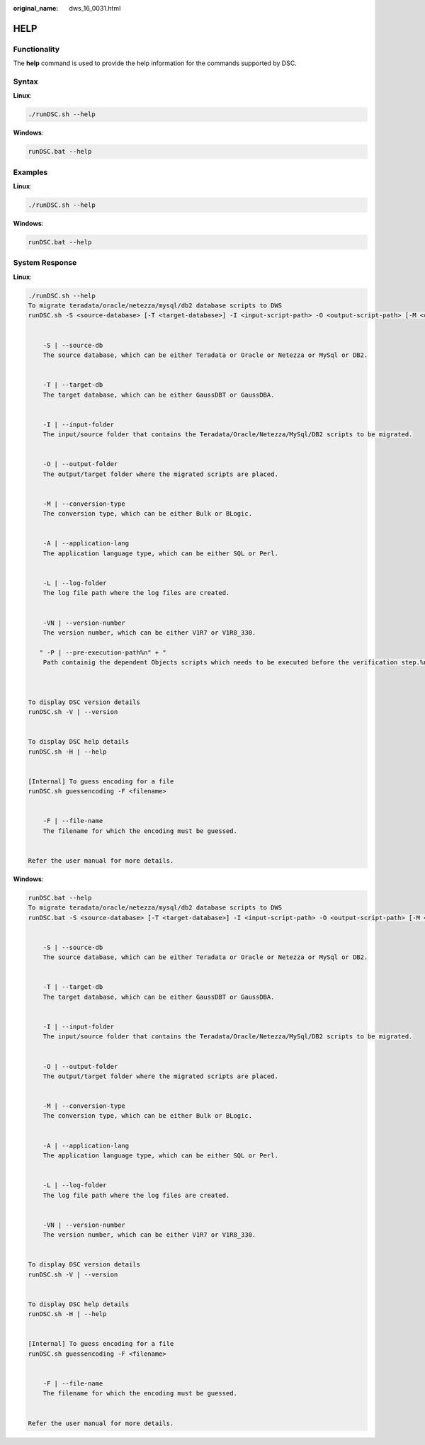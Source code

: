 :original_name: dws_16_0031.html

.. _dws_16_0031:

HELP
====

Functionality
-------------

The **help** command is used to provide the help information for the commands supported by DSC.

Syntax
------

**Linux**:

.. code-block::

   ./runDSC.sh --help

**Windows**:

.. code-block::

   runDSC.bat --help

Examples
--------

**Linux**:

.. code-block::

   ./runDSC.sh --help

**Windows**:

.. code-block::

   runDSC.bat --help

System Response
---------------

**Linux**:

.. code-block::

   ./runDSC.sh --help
   To migrate teradata/oracle/netezza/mysql/db2 database scripts to DWS
   runDSC.sh -S <source-database> [-T <target-database>] -I <input-script-path> -O <output-script-path> [-M <conversion-type>]  [-A <application-lang>]  [-L <log-path>]  [-VN <version-number>]


       -S | --source-db
       The source database, which can be either Teradata or Oracle or Netezza or MySql or DB2.


       -T | --target-db
       The target database, which can be either GaussDBT or GaussDBA.


       -I | --input-folder
       The input/source folder that contains the Teradata/Oracle/Netezza/MySql/DB2 scripts to be migrated.


       -O | --output-folder
       The output/target folder where the migrated scripts are placed.


       -M | --conversion-type
       The conversion type, which can be either Bulk or BLogic.


       -A | --application-lang
       The application language type, which can be either SQL or Perl.


       -L | --log-folder
       The log file path where the log files are created.


       -VN | --version-number
       The version number, which can be either V1R7 or V1R8_330.

      " -P | --pre-execution-path%n" + "
       Path containig the dependent Objects scripts which needs to be executed before the verification step.%n" + "%n" +



   To display DSC version details
   runDSC.sh -V | --version


   To display DSC help details
   runDSC.sh -H | --help


   [Internal] To guess encoding for a file
   runDSC.sh guessencoding -F <filename>


       -F | --file-name
       The filename for which the encoding must be guessed.


   Refer the user manual for more details.

**Windows**:

.. code-block::

   runDSC.bat --help
   To migrate teradata/oracle/netezza/mysql/db2 database scripts to DWS
   runDSC.bat -S <source-database> [-T <target-database>] -I <input-script-path> -O <output-script-path> [-M <conversion-type>]  [-A <application-lang>]  [-L <log-path>]  [-VN <version-number>]


       -S | --source-db
       The source database, which can be either Teradata or Oracle or Netezza or MySql or DB2.


       -T | --target-db
       The target database, which can be either GaussDBT or GaussDBA.


       -I | --input-folder
       The input/source folder that contains the Teradata/Oracle/Netezza/MySql/DB2 scripts to be migrated.


       -O | --output-folder
       The output/target folder where the migrated scripts are placed.


       -M | --conversion-type
       The conversion type, which can be either Bulk or BLogic.


       -A | --application-lang
       The application language type, which can be either SQL or Perl.


       -L | --log-folder
       The log file path where the log files are created.


       -VN | --version-number
       The version number, which can be either V1R7 or V1R8_330.


   To display DSC version details
   runDSC.sh -V | --version


   To display DSC help details
   runDSC.sh -H | --help


   [Internal] To guess encoding for a file
   runDSC.sh guessencoding -F <filename>


       -F | --file-name
       The filename for which the encoding must be guessed.


   Refer the user manual for more details.
